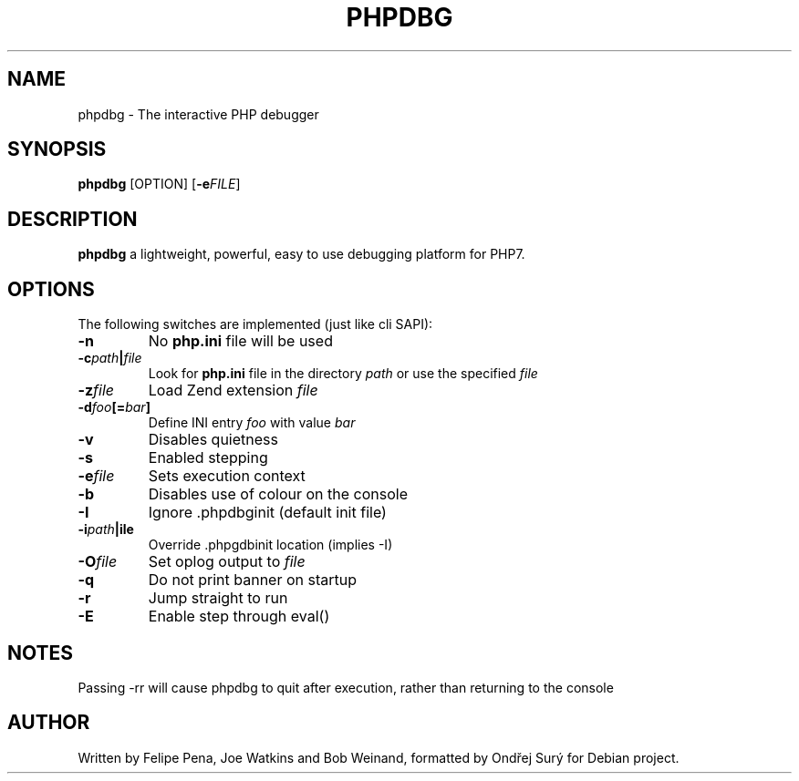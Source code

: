 .TH PHPDBG 1
.SH NAME
phpdbg \- The interactive PHP debugger
.SH SYNOPSIS
.B phpdbg
[OPTION]
[\fB\-e\fIFILE\fR]
.SH DESCRIPTION
.B phpdbg
a lightweight, powerful, easy to use debugging platform for PHP7.
.SH OPTIONS
The following switches are implemented (just like cli SAPI):
.TP
.BR \-n
No \fBphp.ini\fR file will be used
.TP
.BR \-c \fIpath\fB|\fIfile\fR
Look for \fBphp.ini\fR file in the directory \fIpath\fR or use the specified \fIfile\fR
.TP
.BR \-z \fIfile\fR
Load Zend extension \fIfile\fR
.TP
.BR \-d \fIfoo\fB[=\fIbar\fB]\fR
Define INI entry \fIfoo\fR with value \fIbar\fR
.PP The following switches change the default behaviour of phpdbg:
.TP
.BR \-v
Disables quietness
.TP
.BR \-s
Enabled stepping
.TP
.BR -e \fIfile\fR
Sets execution context
.TP
.BR \-b
Disables use of colour on the console
.TP
.BR \-I
Ignore .phpdbginit (default init file)
.TP
.BR \-i \fIpath\fB|\ffile\fR
Override .phpgdbinit location (implies -I)
.TP
.BR \-O \fIfile\fR
Set oplog output to \fIfile\fR
.TP
.BR \-q
Do not print banner on startup
.TP
.BR \-r
Jump straight to run
.TP
.BR \-E
Enable step through eval()
.SH NOTES
Passing -rr will cause phpdbg to quit after execution, rather than returning to the console
.SH AUTHOR
Written by Felipe Pena, Joe Watkins and Bob Weinand, formatted by Ondřej Surý for Debian project.
